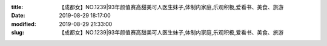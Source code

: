 
:title: 【成都女】NO.1239|93年颜值赛高甜美可人医生妹子,体制内家庭,乐观积极,爱看书、美食、旅游
:date: 2019-08-29 18:17:00
:modified: 2019-08-29 21:33:00
:slug: 【成都女】NO.1239|93年颜值赛高甜美可人医生妹子,体制内家庭,乐观积极,爱看书、美食、旅游


.. raw:: html
    :file: html/【成都女】NO.1239|93年颜值赛高甜美可人医生妹子,体制内家庭,乐观积极,爱看书、美食、旅游.html
